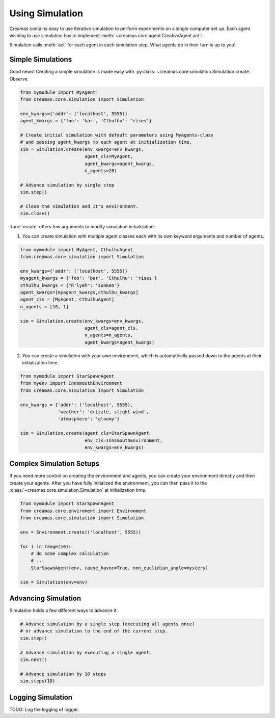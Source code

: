 Using Simulation
==========================

Creamas contains easy to use iterative simulation to perform experiments on 
a single computer set up. Each agent wishing to use simulation has to implement
:meth:`~creamas.core.agent.CreativeAgent.act`:

.. automethod:: creamas.core.agent.CreativeAgent.act
	:noindex:

Simulation calls :meth:`act` for each agent in each simulation step. What agents 
do in their turn is up to you!

Simple Simulations
-----------------------------

Good news! Creating a simple simulation is made easy with :py:class:`~creamas.core.simulation.Simulation.create`.
Observe.

.. code-block:: python

	from mymodule import MyAgent
	from creamas.core.simulation import Simulation

	env_kwargs={'addr': ('localhost', 5555)}
	agent_kwargs = {'foo': 'bar', 'Cthulhu': 'rises'}
	
	# Create initial simulation with default parameters using MyAgents-class
	# and passing agent_kwargs to each agent at initialization time.
	sim = Simulation.create(env_kwargs=env_kwargs,
	                        agent_cls=MyAgent,
	                        agent_kwargs=agent_kwargs,
	                        n_agents=20)
	
	# Advance simulation by single step
	sim.step()
	
	# Close the simulation and it's environment.
	sim.close()

:func:`create` offers few arguments to modify simulation initialization:

1. You can create simulation with multiple agent classes each with its own 
   keyword arguments and number of agents. 

.. code-block:: python

	from mymodule import MyAgent, CthulhuAgent
	from.creamas.core.simulation import Simulation

	env_kwargs={'addr': ('localhost', 5555)}
	myagent_kwargs = {'foo': 'bar', 'Cthulhu': 'rises'}
	cthulhu_kwargs = {"R'lyeh": 'sunken'}
	agent_kwargs=[myagent_kwargs,cthulhu_kwargs]
	agent_cls = [MyAgent, CthulhuAgent]
	n_agents = [10, 1]
	
	sim = Simulation.create(env_kwargs=env_kwargs,
	                        agent_cls=agent_cls,
	                        n_agents=n_agents,
	                        agent_kwargs=agent_kwargs)

2. You can create a simulation with your own environment, which is automatically
   passed down to the agents at their initialization time.

.. code-block:: python

	from mymodule import StarSpawnAgent
	from myenv import InnsmouthEnvironment
	from creamas.core.simulation import Simulation
	
	env_kwargs = {'addr': ('localhost', 5555),
	              'weather': 'drizzle, slight wind',
	              'atmosphere': 'gloomy'}
	
	sim = Simulation.create(agent_cls=StarSpawnAgent
	                        env_cls=InnsmouthEnvironment,
	                        env_kwargs=env_kwargs)

Complex Simulation Setups
-------------------------

If you need more control on creating the environment and agents, you can 
create your environment directly and then create your agents. After you have
fully initialized the environment, you can then pass it to the 
:class:`~creamas.core.simulation.Simulation` at initialization time.

.. code-block:: python

    from mymodule import StarSpawnAgent
    from creamas.core.enviroment import Environment
    from creamas.core.simulation import Simulation

    env = Environment.create(('localhost', 5555))

    for i in range(10):
        # do some complex calculation
        # ...
        StarSpawnAgent(env, cause_havoc=True, non_euclidian_angle=mystery)

    sim = Simulation(env=env)

Advancing Simulation
--------------------

Simulation holds a few different ways to advance it.

.. code-block:: python

    # Advance simulation by a single step (executing all agents once)
    # or advance simulation to the end of the current step.
    sim.step()

    # Advance simulation by executing a single agent.
    sim.next()

    # Advance simulation by 10 steps
    sim.steps(10)

Logging Simulation
------------------

TODO: Log the logging of logger.


